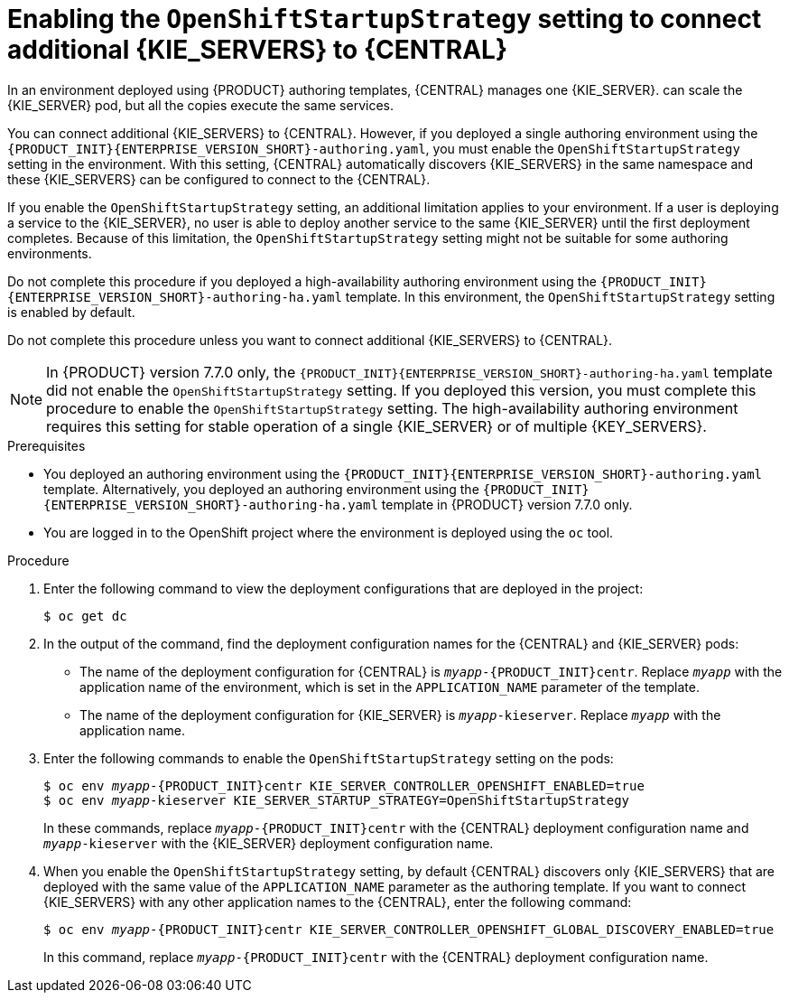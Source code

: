 [id='startupstrategy-enable-proc']
= Enabling the `OpenShiftStartupStrategy` setting to connect additional {KIE_SERVERS} to {CENTRAL}

In an environment deployed using {PRODUCT} authoring templates, {CENTRAL} manages one {KIE_SERVER}.  
ifdef::PAM[]
If you use the high-avalability authoring template or if you modified the single authoring template to use a database server other than an embedded H2 database, you
endif::PAM[]
ifdef::DM[]
You
endif::DM[]
can scale the {KIE_SERVER} pod, but all the copies execute the same services.

You can connect additional {KIE_SERVERS} to {CENTRAL}. However, if you deployed a single authoring environment using the `{PRODUCT_INIT}{ENTERPRISE_VERSION_SHORT}-authoring.yaml`, you must enable the `OpenShiftStartupStrategy` setting in the environment. With this setting, {CENTRAL} automatically discovers {KIE_SERVERS} in the same namespace and these {KIE_SERVERS} can be configured to connect to the {CENTRAL}.

If you enable the `OpenShiftStartupStrategy` setting, an additional limitation applies to your environment. If a user is deploying a service to the {KIE_SERVER}, no user is able to deploy another service to the same {KIE_SERVER} until the first deployment completes. Because of this limitation, the `OpenShiftStartupStrategy` setting might not be suitable for some authoring environments. 

Do not complete this procedure if you deployed a high-availability authoring environment using the `{PRODUCT_INIT}{ENTERPRISE_VERSION_SHORT}-authoring-ha.yaml` template. In this environment, the `OpenShiftStartupStrategy` setting is enabled by default.

Do not complete this procedure unless you want to connect additional {KIE_SERVERS} to {CENTRAL}.

[NOTE]
====
In {PRODUCT} version 7.7.0 only, the `{PRODUCT_INIT}{ENTERPRISE_VERSION_SHORT}-authoring-ha.yaml` template did not enable the `OpenShiftStartupStrategy` setting. If you deployed this version, you must complete this procedure to enable the `OpenShiftStartupStrategy` setting. The high-availability authoring environment requires this setting for stable operation of a single {KIE_SERVER} or of multiple {KEY_SERVERS}.
====


.Prerequisites

* You deployed an authoring environment using the `{PRODUCT_INIT}{ENTERPRISE_VERSION_SHORT}-authoring.yaml` template. Alternatively, you deployed an authoring environment using the `{PRODUCT_INIT}{ENTERPRISE_VERSION_SHORT}-authoring-ha.yaml` template in {PRODUCT} version 7.7.0 only.
* You are logged in to the OpenShift project where the environment is deployed using the `oc` tool.

.Procedure

. Enter the following command to view the deployment configurations that are deployed in the project:
+
[subs="attributes,verbatim,macros"]
----
$ oc get dc
----
+
. In the output of the command, find the deployment configuration names for the {CENTRAL} and {KIE_SERVER} pods:
** The name of the deployment configuration for {CENTRAL} is `__myapp__-{PRODUCT_INIT}centr`. Replace `__myapp__` with the application name of the environment, which is set in the `APPLICATION_NAME` parameter of the template.
** The name of the deployment configuration for {KIE_SERVER} is `__myapp__-kieserver`. Replace `__myapp__` with the application name.
+
. Enter the following commands to enable the `OpenShiftStartupStrategy` setting on the pods:
+
[subs="attributes,verbatim,macros,quotes"]
----
$ oc env __myapp__-{PRODUCT_INIT}centr KIE_SERVER_CONTROLLER_OPENSHIFT_ENABLED=true
$ oc env __myapp__-kieserver KIE_SERVER_STARTUP_STRATEGY=OpenShiftStartupStrategy
----
+
In these commands, replace `__myapp__-{PRODUCT_INIT}centr` with the {CENTRAL} deployment configuration name and `__myapp__-kieserver` with the {KIE_SERVER} deployment configuration name.
. When you enable the `OpenShiftStartupStrategy` setting, by default {CENTRAL} discovers only {KIE_SERVERS} that are deployed with the same value of the `APPLICATION_NAME` parameter as the authoring template. If you want to connect {KIE_SERVERS} with any other application names to the {CENTRAL}, enter the following command:
+
[subs="attributes,verbatim,macros,quotes"]
----
$ oc env __myapp__-{PRODUCT_INIT}centr KIE_SERVER_CONTROLLER_OPENSHIFT_GLOBAL_DISCOVERY_ENABLED=true
----
+
In this command, replace `__myapp__-{PRODUCT_INIT}centr` with the {CENTRAL} deployment configuration name.


